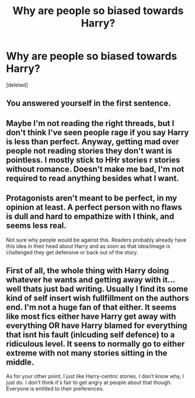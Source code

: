#+TITLE: Why are people so biased towards Harry?

* Why are people so biased towards Harry?
:PROPERTIES:
:Score: 0
:DateUnix: 1525529300.0
:DateShort: 2018-May-05
:FlairText: Discussion
:END:
[deleted]


** You answered yourself in the first sentence.
:PROPERTIES:
:Author: ScottPress
:Score: 7
:DateUnix: 1525529382.0
:DateShort: 2018-May-05
:END:


** Maybe I'm not reading the right threads, but I don't think I've seen people rage if you say Harry is less than perfect. Anyway, getting mad over people not reading stories they don't want is pointless. I mostly stick to HHr stories r stories without romance. Doesn't make me bad, I'm not required to read anything besides what I want.
:PROPERTIES:
:Author: MindForgedManacle
:Score: 3
:DateUnix: 1525530149.0
:DateShort: 2018-May-05
:END:


** Protagonists aren't meant to be perfect, in my opinion at least. A perfect person with no flaws is dull and hard to empathize with I think, and seems less real.

Not sure why people would be against this. Readers probably already have this idea in their head about Harry and as soon as that idea/image is challenged they get defensive or back out of the story.
:PROPERTIES:
:Author: Razilup
:Score: 1
:DateUnix: 1525530158.0
:DateShort: 2018-May-05
:END:


** First of all, the whole thing with Harry doing whatever he wants and getting away with it... well thats just bad writing. Usually I find its some kind of self insert wish fullfillment on the authors end. I'm not a huge fan of that either. It seems like most fics either have Harry get away with everything OR have Harry blamed for everything that isnt his fault (inlcuding self defence) to a ridiculous level. It seens to normally go to either extreme with not many stories sitting in the middle.

As for your other point, I just like Harry-centric stories. I don't know why, I just do. I don't think it's fair to get angry at people about that though. Everyone is entitled to their preferences.
:PROPERTIES:
:Author: Emerald-Guardian
:Score: 1
:DateUnix: 1525533681.0
:DateShort: 2018-May-05
:END:
